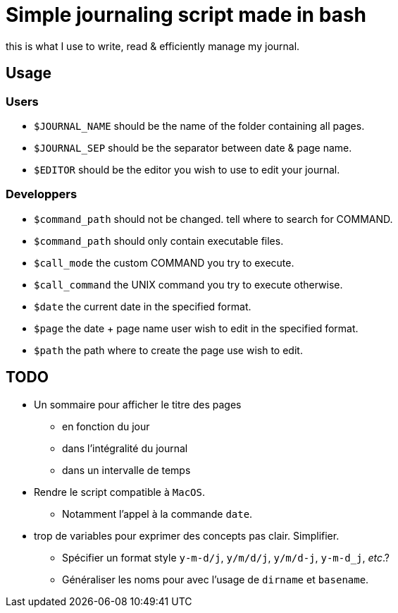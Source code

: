 = Simple journaling script made in bash

this is what I use to write, read & efficiently manage my journal.

== Usage

=== Users

* `$JOURNAL_NAME` should be the name of the folder containing all pages.
* `$JOURNAL_SEP` should be the separator between date & page name.
* `$EDITOR` should be the editor you wish to use to edit your journal.

=== Developpers

* `$command_path` should not be changed. tell where to search for COMMAND.
* `$command_path` should only contain executable files.
* `$call_mode` the custom COMMAND you try to execute.
* `$call_command` the UNIX command you try to execute otherwise.
* `$date` the current date in the specified format.
* `$page` the date + page name user wish to edit in the specified format.
* `$path` the path where to create the page use wish to edit.

== TODO

* Un sommaire pour afficher le titre des pages
** en fonction du jour
** dans l’intégralité du journal
** dans un intervalle de temps

* Rendre le script compatible à `MacOS`.
** Notamment l’appel à la commande `date`.

* trop de variables pour exprimer des concepts pas clair. Simplifier.
** Spécifier un format style `y-m-d/j`, `y/m/d/j`, `y/m/d-j`, `y-m-d_j`, _etc_.?
** Généraliser les noms pour avec l’usage de `dirname` et `basename`.
